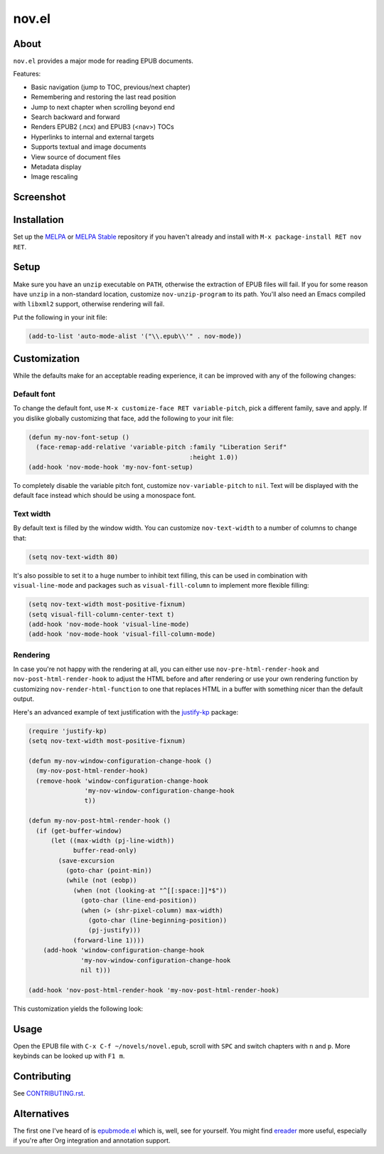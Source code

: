nov.el
======

.. image:: https://raw.github.com/wasamasa/nov.el/master/img/novels.gif

About
-----

``nov.el`` provides a major mode for reading EPUB documents.

Features:

- Basic navigation (jump to TOC, previous/next chapter)
- Remembering and restoring the last read position
- Jump to next chapter when scrolling beyond end
- Search backward and forward
- Renders EPUB2 (.ncx) and EPUB3 (<nav>) TOCs
- Hyperlinks to internal and external targets
- Supports textual and image documents
- View source of document files
- Metadata display
- Image rescaling

Screenshot
----------

.. image:: https://raw.github.com/wasamasa/nov.el/master/img/scrot.png

Installation
------------

Set up the `MELPA <https://melpa.org/>`_ or `MELPA Stable
<https://stable.melpa.org/>`_ repository if you haven't already and
install with ``M-x package-install RET nov RET``.

Setup
-----

Make sure you have an ``unzip`` executable on ``PATH``, otherwise the
extraction of EPUB files will fail.  If you for some reason have
``unzip`` in a non-standard location, customize ``nov-unzip-program``
to its path.  You'll also need an Emacs compiled with ``libxml2``
support, otherwise rendering will fail.

Put the following in your init file:

.. code:: elisp

    (add-to-list 'auto-mode-alist '("\\.epub\\'" . nov-mode))

Customization
-------------

While the defaults make for an acceptable reading experience, it can
be improved with any of the following changes:

Default font
............

To change the default font, use ``M-x customize-face RET
variable-pitch``, pick a different family, save and apply.  If you
dislike globally customizing that face, add the following to your init
file:

.. code:: elisp

    (defun my-nov-font-setup ()
      (face-remap-add-relative 'variable-pitch :family "Liberation Serif"
                                               :height 1.0))
    (add-hook 'nov-mode-hook 'my-nov-font-setup)

To completely disable the variable pitch font, customize
``nov-variable-pitch`` to ``nil``.  Text will be displayed with the
default face instead which should be using a monospace font.

Text width
..........

By default text is filled by the window width.  You can customize
``nov-text-width`` to a number of columns to change that:

.. code:: elisp

    (setq nov-text-width 80)

It's also possible to set it to a huge number to inhibit text filling,
this can be used in combination with ``visual-line-mode`` and packages
such as ``visual-fill-column`` to implement more flexible filling:

.. code:: elisp

    (setq nov-text-width most-positive-fixnum)
    (setq visual-fill-column-center-text t)
    (add-hook 'nov-mode-hook 'visual-line-mode)
    (add-hook 'nov-mode-hook 'visual-fill-column-mode)

Rendering
.........

In case you're not happy with the rendering at all, you can either use
``nov-pre-html-render-hook`` and ``nov-post-html-render-hook`` to
adjust the HTML before and after rendering or use your own rendering
function by customizing ``nov-render-html-function`` to one that
replaces HTML in a buffer with something nicer than the default
output.

Here's an advanced example of text justification with the `justify-kp
<https://github.com/Fuco1/justify-kp>`_ package:

.. code:: elisp

    (require 'justify-kp)
    (setq nov-text-width most-positive-fixnum)

    (defun my-nov-window-configuration-change-hook ()
      (my-nov-post-html-render-hook)
      (remove-hook 'window-configuration-change-hook
                   'my-nov-window-configuration-change-hook
                   t))

    (defun my-nov-post-html-render-hook ()
      (if (get-buffer-window)
          (let ((max-width (pj-line-width))
                buffer-read-only)
            (save-excursion
              (goto-char (point-min))
              (while (not (eobp))
                (when (not (looking-at "^[[:space:]]*$"))
                  (goto-char (line-end-position))
                  (when (> (shr-pixel-column) max-width)
                    (goto-char (line-beginning-position))
                    (pj-justify)))
                (forward-line 1))))
        (add-hook 'window-configuration-change-hook
                  'my-nov-window-configuration-change-hook
                  nil t)))

    (add-hook 'nov-post-html-render-hook 'my-nov-post-html-render-hook)

This customization yields the following look:

.. image:: https://raw.github.com/wasamasa/nov.el/master/img/justify-kp.png

Usage
-----

Open the EPUB file with ``C-x C-f ~/novels/novel.epub``, scroll with
``SPC`` and switch chapters with ``n`` and ``p``.  More keybinds can
be looked up with ``F1 m``.

Contributing
------------

See `CONTRIBUTING.rst
<https://github.com/wasamasa/nov.el/blob/master/CONTRIBUTING.rst>`_.

Alternatives
------------

The first one I've heard of is `epubmode.el
<https://www.emacswiki.org/emacs/epubmode.el>`_ which is, well, see
for yourself.  You might find `ereader
<https://github.com/bddean/emacs-ereader>`_ more useful, especially if
you're after Org integration and annotation support.
